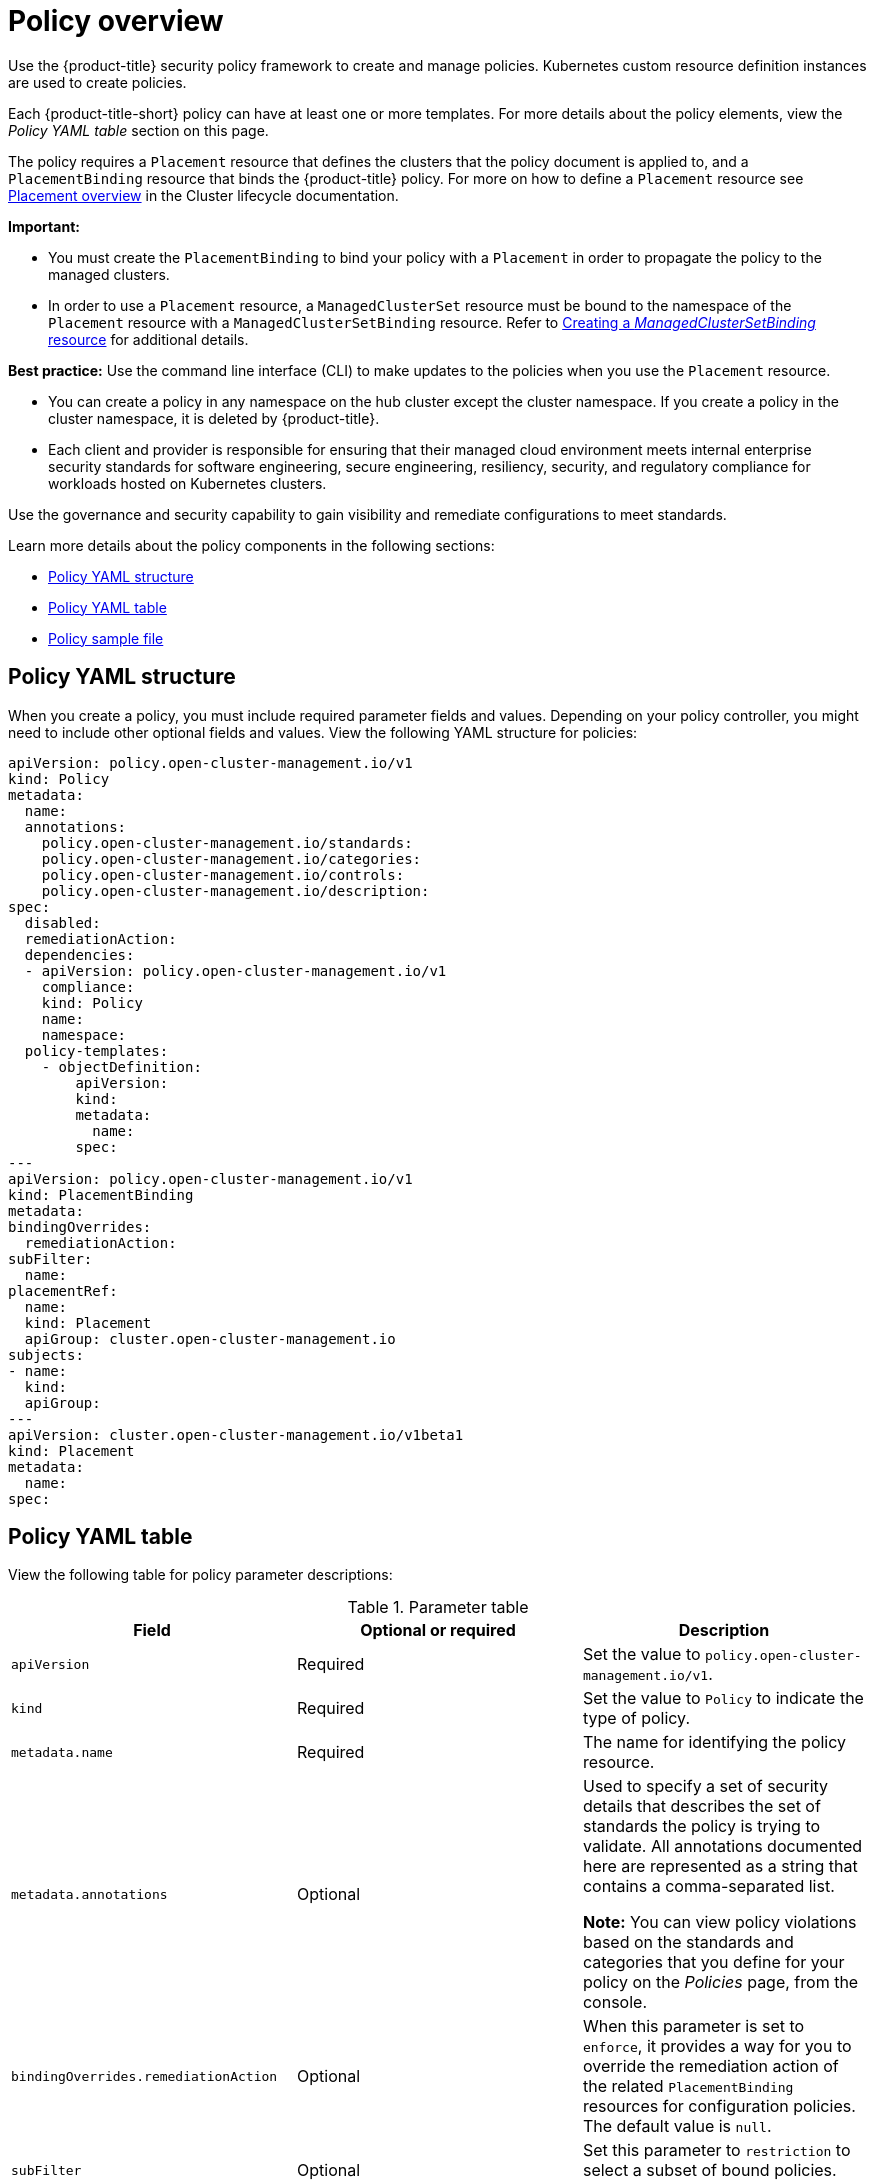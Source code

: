 [#policy-overview]
= Policy overview

Use the {product-title} security policy framework to create and manage policies. Kubernetes custom resource definition instances are used to create policies.

Each {product-title-short} policy can have at least one or more templates. For more details about the policy elements, view the _Policy YAML table_ section on this page.

The policy requires a `Placement` resource that defines the clusters that the policy document is applied to, and a `PlacementBinding` resource that binds the {product-title} policy. For more on how to define a `Placement` resource see link:../cluster_lifecycle/placement_overview.adoc#placement-overview[Placement overview] in the Cluster lifecycle documentation.

*Important:*

* You must create the `PlacementBinding` to bind your policy with a `Placement` in order to propagate the policy to the managed clusters.
* In order to use a `Placement` resource, a `ManagedClusterSet` resource must be bound to the namespace of the `Placement` resource with a `ManagedClusterSetBinding` resource. Refer to link:../cluster_lifecycle/create_clustersetbinding.adoc#creating-managedclustersetbinding[Creating a _ManagedClusterSetBinding_ resource] for additional details.

*Best practice:* Use the command line interface (CLI) to make updates to the policies when you use the `Placement` resource.

* You can create a policy in any namespace on the hub cluster except the cluster namespace. If you create a policy in the cluster namespace, it is deleted by {product-title}.

* Each client and provider is responsible for ensuring that their managed cloud environment meets internal enterprise security standards for software engineering, secure engineering, resiliency, security, and regulatory compliance for workloads hosted on Kubernetes clusters.

Use the governance and security capability to gain visibility and remediate configurations to meet standards.

Learn more details about the policy components in the following sections:

* <<policy-yaml-structure,Policy YAML structure>>
* <<policy-yaml-table,Policy YAML table>>
* <<policy-sample-file,Policy sample file>>

[#policy-yaml-structure]
== Policy YAML structure

When you create a policy, you must include required parameter fields and values.
Depending on your policy controller, you might need to include other optional fields and values. View the following YAML structure for policies:

[source,yaml]
----
apiVersion: policy.open-cluster-management.io/v1
kind: Policy
metadata:
  name:
  annotations:
    policy.open-cluster-management.io/standards:
    policy.open-cluster-management.io/categories:
    policy.open-cluster-management.io/controls:
    policy.open-cluster-management.io/description:
spec:
  disabled:
  remediationAction:
  dependencies:
  - apiVersion: policy.open-cluster-management.io/v1
    compliance:
    kind: Policy
    name: 
    namespace:
  policy-templates:
    - objectDefinition:
        apiVersion:
        kind:
        metadata:
          name:
        spec:
---
apiVersion: policy.open-cluster-management.io/v1
kind: PlacementBinding
metadata:
bindingOverrides:
  remediationAction:
subFilter:
  name:
placementRef:
  name:
  kind: Placement
  apiGroup: cluster.open-cluster-management.io
subjects:
- name:
  kind:
  apiGroup:
---
apiVersion: cluster.open-cluster-management.io/v1beta1
kind: Placement
metadata:
  name:
spec:
----

[#policy-yaml-table]
== Policy YAML table

View the following table for policy parameter descriptions:

.Parameter table
|===
| Field | Optional or required | Description

| `apiVersion`
| Required
| Set the value to `policy.open-cluster-management.io/v1`.

| `kind`
| Required
| Set the value to `Policy` to indicate the type of policy.

| `metadata.name`
| Required
| The name for identifying the policy resource.

| `metadata.annotations`
| Optional
| Used to specify a set of security details that describes the set of standards the policy is trying to validate. All annotations documented here are represented as a string that contains a comma-separated list.

*Note:* You can view policy violations based on the standards and categories that you define for your policy on the _Policies_ page, from the console.

| `bindingOverrides.remediationAction`
| Optional
| When this parameter is set to `enforce`, it provides a way for you to override the remediation action of the related `PlacementBinding` resources for configuration policies. The default value is `null`.

| `subFilter`
| Optional
| Set this parameter to `restriction` to select a subset of bound policies. The default value is `null`.

| `annotations.policy.open-cluster-management.io/standards`
| Optional
| The name or names of security standards the policy is related to.
For example, National Institute of Standards and Technology (NIST) and Payment Card Industry (PCI).

| `annotations.policy.open-cluster-management.io/categories`
| Optional
| A security control category represent specific requirements for one or more standards.
For example, a System and Information Integrity category might indicate that your policy contains a data transfer protocol to protect personal information, as required by the HIPAA and PCI standards.

| `annotations.policy.open-cluster-management.io/controls`
| Optional
| The name of the security control that is being checked.
For example, Access Control or System and Information Integrity.

| `spec.disabled`
| Required
| Set the value to `true` or `false`. The `disabled` parameter provides the ability to enable and disable your policies.

| `spec.remediationAction`
| Optional
| Specifies the remediation of your policy. The parameter values are `enforce` and `inform`. If specified, the `spec.remediationAction` value that is defined overrides any `remediationAction` parameter defined in the child policies in the `policy-templates` section. For example, if the `spec.remediationAction` value is set to `enforce`, then the `remediationAction` in the `policy-templates` section is set to `enforce` during runtime.

| `spec.copyPolicyMetadata`
| Optional
| Specifies whether a policy's labels and annotations should be copied when replicating the policy to a managed cluster. If set to true (default), all the policy's labels and annotations will be copied to the replicated policy. If set to false, only the policy framework specific policy labels and annotations will be copied to the replicated policy.

| `spec.dependencies`
| Optional
| Used to create a list of dependency objects detailed with extra considerations for compliance.

| `spec.policy-templates`
| Required
| Used to create one or more policies to apply to a managed cluster.

| `spec.policy-templates.extraDependencies`
| Optional
| For policy templates, this is used to create a list of dependency objects detailed with extra considerations for compliance.

| `spec.policy-templates.ignorePending`
| Optional
| Used to mark a policy template as compliant until the dependency criteria is verified. 

*Important:* Some policy kinds might not support the enforce feature.
|===

[#policy-sample-file]
== Policy sample file

View the following YAML file which is a configuration policy for roles:

[source,yaml]
----
apiVersion: policy.open-cluster-management.io/v1
kind: Policy
metadata:
  name: policy-role
  annotations:
    policy.open-cluster-management.io/standards: NIST SP 800-53
    policy.open-cluster-management.io/categories: AC Access Control
    policy.open-cluster-management.io/controls: AC-3 Access Enforcement
    policy.open-cluster-management.io/description:
spec:
  remediationAction: inform
  disabled: false
  policy-templates:
    - objectDefinition:
        apiVersion: policy.open-cluster-management.io/v1
        kind: ConfigurationPolicy
        metadata:
          name: policy-role-example
        spec:
          remediationAction: inform # the policy-template spec.remediationAction is overridden by the preceding parameter value for spec.remediationAction.
          severity: high
          namespaceSelector:
            include: ["default"]
          object-templates:
            - complianceType: mustonlyhave # role definition should exact match
              objectDefinition:
                apiVersion: rbac.authorization.k8s.io/v1
                kind: Role
                metadata:
                  name: sample-role
                rules:
                  - apiGroups: ["extensions", "apps"]
                    resources: ["deployments"]
                    verbs: ["get", "list", "watch", "delete","patch"]
---
apiVersion: policy.open-cluster-management.io/v1
kind: PlacementBinding
metadata:
  name: binding-policy-role
placementRef:
  name: placement-policy-role
  kind: Placement
  apiGroup: cluster.open-cluster-management.io
subjects:
- name: policy-role
  kind: Policy
  apiGroup: policy.open-cluster-management.io
---
apiVersion: cluster.open-cluster-management.io/v1beta1
kind: Placement
metadata:
  name: placement-policy-role
spec:
  predicates:
  - requiredClusterSelector:
      labelSelector:
        matchExpressions:
        - {key: environment, operator: In, values: ["dev"]}
----

- Refer to xref:../governance/policy_controllers.adoc#policy-controllers[Policy controllers].

- See xref:../governance/create_policy.adoc#managing-security-policies[Managing security policies] to create and update a policy. You can also enable and update {product-title-short} policy controllers to validate the compliance of your policies.

- Return to the xref:../governance/grc_intro.adoc#governance[Governance] documentation.

